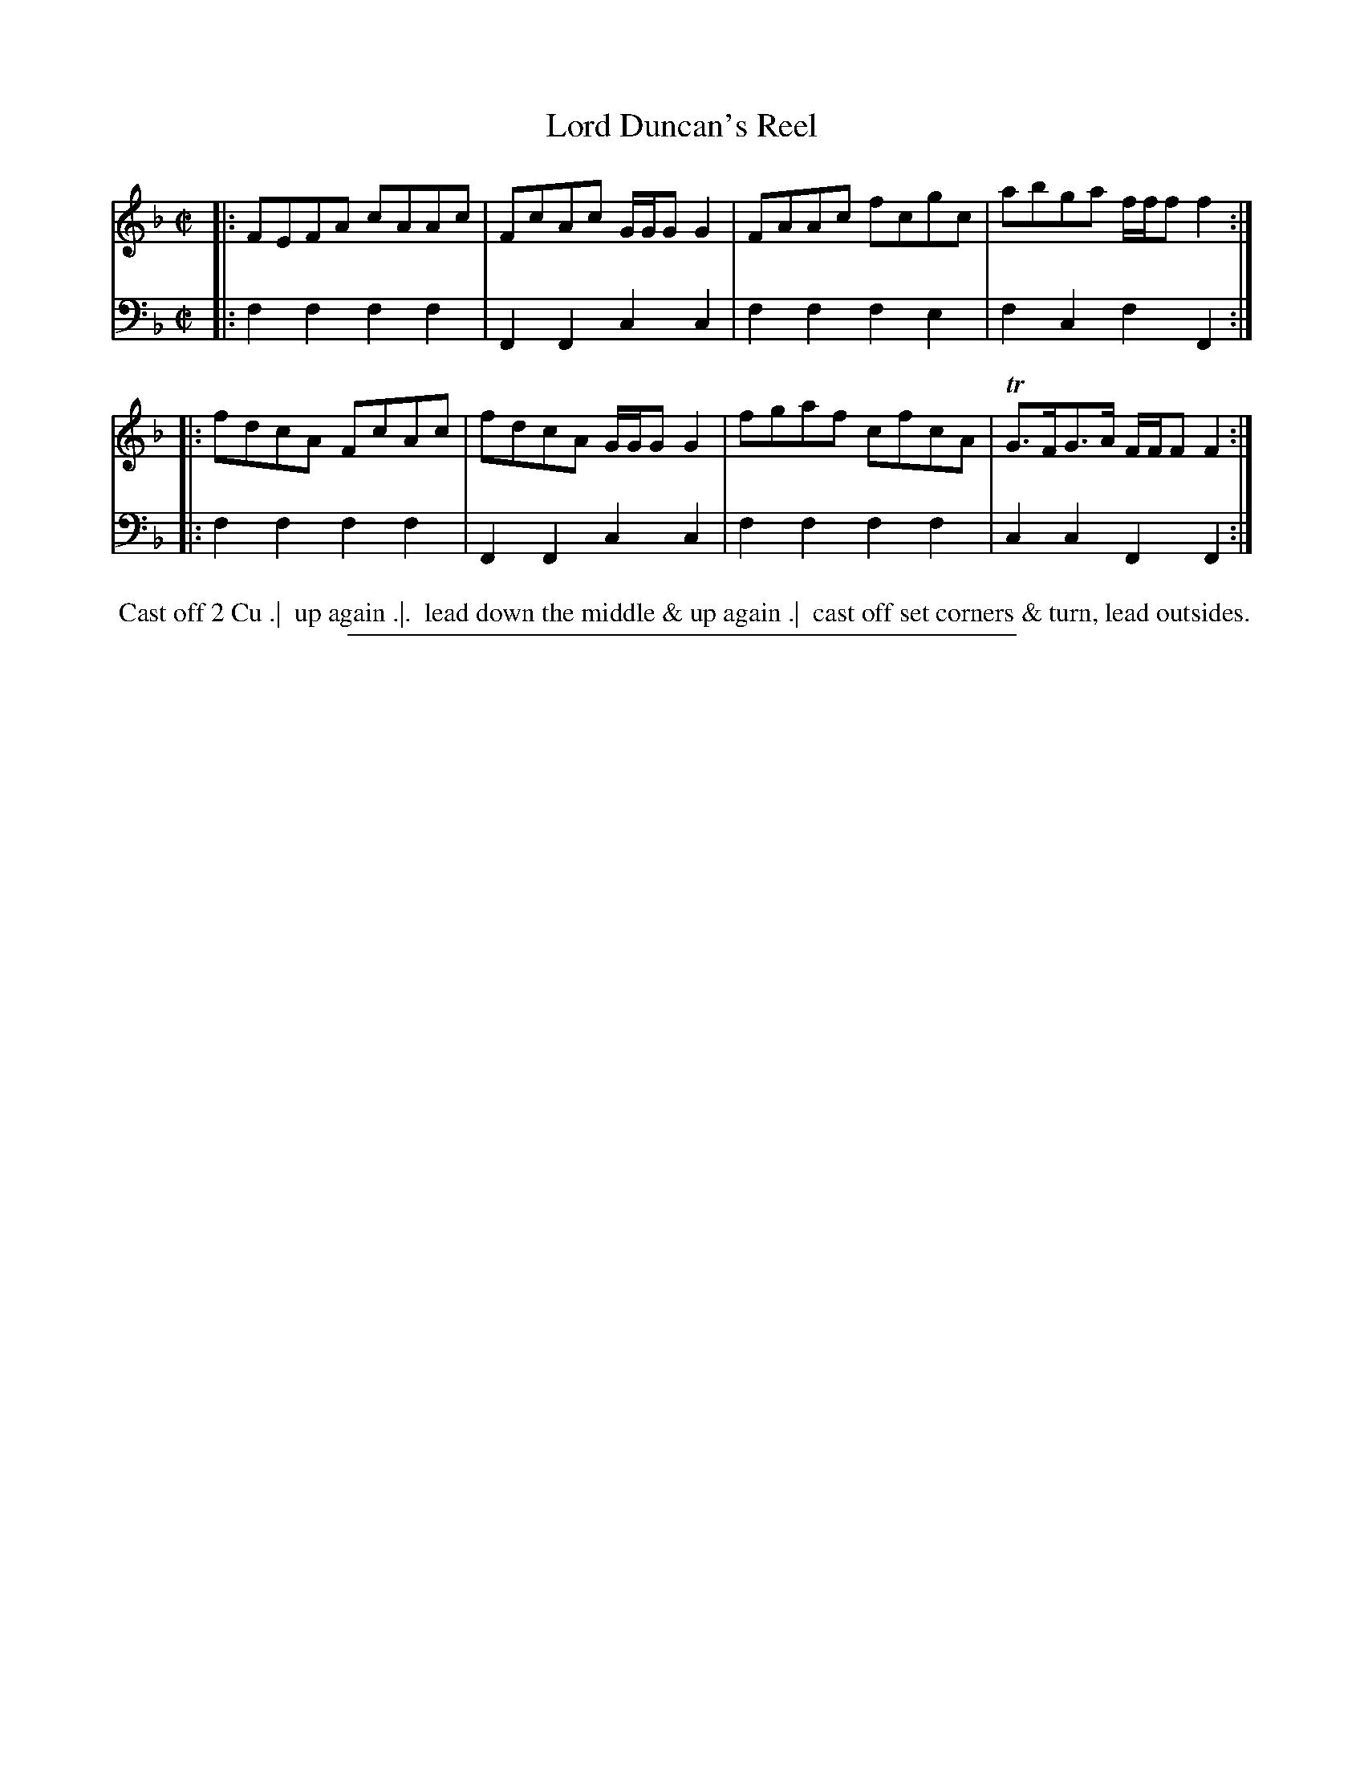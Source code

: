 X: 03
T: Lord Duncan's Reel
%R: reel
B: Thompson "A Favourite Collection of Country Dances 1800", p.3
F: https://deriv.nls.uk/dcn23/1205/2168/120521683.23.pdf
Z: 2019 John Chambers <jc:trillian.mit.edu>
M: C|
L: 1/8
K: F
% - - - - - - - - - - - - - - - - - - - - - - - - - - - - -
% Voice 1 formatted for a US-letter/A4 page size.
V: 1
|: FEFA cAAc | FcAc G/G/G G2 | FAAc fcgc | abga f/f/f f2 :|
|: fdcA FcAc | fdcA G/G/G G2 | fgaf cfcA | TG>FG>A F/F/F F2 :|
% - - - - - - - - - - - - - - - - - - - - - - - - - - - - -
% Voice 2 preserves the original staff breaks.
V: 2 clef=bass middle=d
|: f2f2 f2f2 | F2F2 c2c2 | f2f2 f2e2 | f2c2 f2F2 :|
|: f2f2 f2f2 | F2F2 c2c2 | f2f2 f2f2 | c2c2 F2F2 :|
% - - - - - - - - - - - - - - - - - - - - - - - - - - - - -
%%begintext align
%% Cast off 2 Cu .|
%% up again .|. 
%% lead down the middle & up again .|
%% cast off set corners & turn, lead outsides.
%%endtext
%%sep 2 2 400
